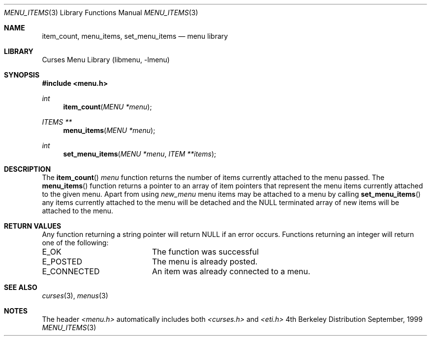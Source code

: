 .\"	$NetBSD: menu_items.3,v 1.3 2001/02/26 01:26:05 blymn Exp $
.\"
.\" Copyright (c) 1999
.\"	Brett Lymn - blymn@baea.com.au, brett_lymn@yahoo.com.au
.\"
.\" This code is donated to The NetBSD Foundation by the author.
.\"
.\" Redistribution and use in source and binary forms, with or without
.\" modification, are permitted provided that the following conditions
.\" are met:
.\" 1. Redistributions of source code must retain the above copyright
.\"    notice, this list of conditions and the following disclaimer.
.\" 2. Redistributions in binary form must reproduce the above copyright
.\"    notice, this list of conditions and the following disclaimer in the
.\"    documentation and/or other materials provided with the distribution.
.\" 3. The name of the Author may not be used to endorse or promote
.\"    products derived from this software without specific prior written
.\"    permission.
.\"
.\" THIS SOFTWARE IS PROVIDED BY THE AUTHOR ``AS IS'' AND
.\" ANY EXPRESS OR IMPLIED WARRANTIES, INCLUDING, BUT NOT LIMITED TO, THE
.\" IMPLIED WARRANTIES OF MERCHANTABILITY AND FITNESS FOR A PARTICULAR PURPOSE
.\" ARE DISCLAIMED.  IN NO EVENT SHALL THE AUTHOR BE LIABLE
.\" FOR ANY DIRECT, INDIRECT, INCIDENTAL, SPECIAL, EXEMPLARY, OR CONSEQUENTIAL
.\" DAMAGES (INCLUDING, BUT NOT LIMITED TO, PROCUREMENT OF SUBSTITUTE GOODS
.\" OR SERVICES; LOSS OF USE, DATA, OR PROFITS; OR BUSINESS INTERRUPTION)
.\" HOWEVER CAUSED AND ON ANY THEORY OF LIABILITY, WHETHER IN CONTRACT, STRICT
.\" LIABILITY, OR TORT (INCLUDING NEGLIGENCE OR OTHERWISE) ARISING IN ANY WAY
.\" OUT OF THE USE OF THIS SOFTWARE, EVEN IF ADVISED OF THE POSSIBILITY OF
.\" SUCH DAMAGE.
.\"
.Dd September, 1999
.Dt MENU_ITEMS 3
.Os BSD 4
.Sh NAME
.Nm item_count ,
.Nm menu_items ,
.Nm set_menu_items
.Nd menu library
.Sh LIBRARY
.Lb libmenu
.Sh SYNOPSIS
.Fd #include <menu.h>
.Ft int
.Fn item_count "MENU *menu"
.Ft ITEMS **
.Fn menu_items "MENU *menu"
.Ft int
.Fn set_menu_items "MENU *menu" "ITEM **items"
.Sh DESCRIPTION
The
.Fn item_count
.Fa menu
function returns the number of items currently attached to the menu
passed.
The
.Fn menu_items
function returns a pointer to an array of item pointers that represent
the menu items currently attached to the given menu.  Apart from using
.Xr new_menu
menu items may be attached to a menu by calling
.Fn set_menu_items
any items currently attached to the menu will be detached and the NULL
terminated array of new items will be attached to the menu.
.Sh RETURN VALUES
Any function returning a string pointer will return NULL if an error
occurs.  Functions returning an integer will return one of the
following:
.Pp
.ta 20
.nf
E_OK			The function was successful
E_POSTED		The menu is already posted.
E_CONNECTED		An item was already connected to a menu.
.fi
.ft 1
.br
.ne 8
.Sh SEE ALSO
.Xr curses 3 ,
.Xr menus 3
.Sh NOTES
The header
.Xr <menu.h>
automatically includes both
.Xr <curses.h>
and
.Xr <eti.h>

